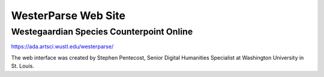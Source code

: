 WesterParse Web Site
====================

.. image:: images/WesterParseWebFlow.png
  :width: 400
  :alt: WesterParse Web Flow Chart
  :align: center
  
  How WesterParse works behind the scenes on the web site.


Westegaardian Species Counterpoint Online
-----------------------------------------

https://ada.artsci.wustl.edu/westerparse/

The web interface was created by Stephen Pentecost, Senior Digital 
Humanities Specialist at Washington University in St. Louis.  

